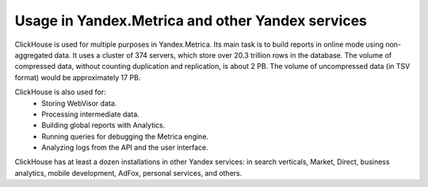 Usage in Yandex.Metrica and other Yandex services
-------------------------------------------------

ClickHouse is used for multiple purposes in Yandex.Metrica. Its main task is to build reports in online mode using non-aggregated data. It uses a cluster of 374 servers, which store over 20.3 trillion rows in the database. The volume of compressed data, without counting duplication and replication, is about 2 PB. The volume of uncompressed data (in TSV format) would be approximately 17 PB.

ClickHouse is also used for:
 * Storing WebVisor data.
 * Processing intermediate data.
 * Building global reports with Analytics.
 * Running queries for debugging the Metrica engine.
 * Analyzing logs from the API and the user interface.

ClickHouse has at least a dozen installations in other Yandex services: in search verticals, Market, Direct, business analytics, mobile development, AdFox, personal services, and others.
